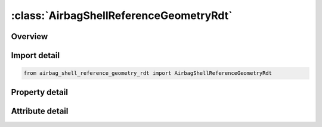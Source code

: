 





:class:`AirbagShellReferenceGeometryRdt`
========================================


.. py:class:: airbag_shell_reference_geometry_rdt.AirbagShellReferenceGeometryRdt(**kwargs)

   Bases: :py:obj:`ansys.dyna.core.lib.keyword_base.KeywordBase`


   
   DYNA AIRBAG_SHELL_REFERENCE_GEOMETRY_RDT keyword
















   ..
       !! processed by numpydoc !!


.. py:currentmodule:: AirbagShellReferenceGeometryRdt

Overview
--------

.. tab-set::




   .. tab-item:: Properties

      .. list-table::
          :header-rows: 0
          :widths: auto

          * - :py:attr:`~eid`
            - Get or set the Element ID.
          * - :py:attr:`~pid`
            - Get or set the Optional part ID, see *PART, the part ID is not used in this section.
          * - :py:attr:`~n1`
            - Get or set the Nodal point 1.
          * - :py:attr:`~n2`
            - Get or set the Nodal point 2.
          * - :py:attr:`~n3`
            - Get or set the Nodal point 3.
          * - :py:attr:`~n4`
            - Get or set the Nodal point 4.


   .. tab-item:: Attributes

      .. list-table::
          :header-rows: 0
          :widths: auto

          * - :py:attr:`~keyword`
            - 
          * - :py:attr:`~subkeyword`
            - 






Import detail
-------------

.. code-block:: python

    from airbag_shell_reference_geometry_rdt import AirbagShellReferenceGeometryRdt

Property detail
---------------

.. py:property:: eid
   :type: Optional[int]


   
   Get or set the Element ID.
















   ..
       !! processed by numpydoc !!

.. py:property:: pid
   :type: Optional[int]


   
   Get or set the Optional part ID, see *PART, the part ID is not used in this section.
















   ..
       !! processed by numpydoc !!

.. py:property:: n1
   :type: Optional[int]


   
   Get or set the Nodal point 1.
















   ..
       !! processed by numpydoc !!

.. py:property:: n2
   :type: Optional[int]


   
   Get or set the Nodal point 2.
















   ..
       !! processed by numpydoc !!

.. py:property:: n3
   :type: Optional[int]


   
   Get or set the Nodal point 3.
















   ..
       !! processed by numpydoc !!

.. py:property:: n4
   :type: Optional[int]


   
   Get or set the Nodal point 4.
















   ..
       !! processed by numpydoc !!



Attribute detail
----------------

.. py:attribute:: keyword
   :value: 'AIRBAG'


.. py:attribute:: subkeyword
   :value: 'SHELL_REFERENCE_GEOMETRY_RDT'






